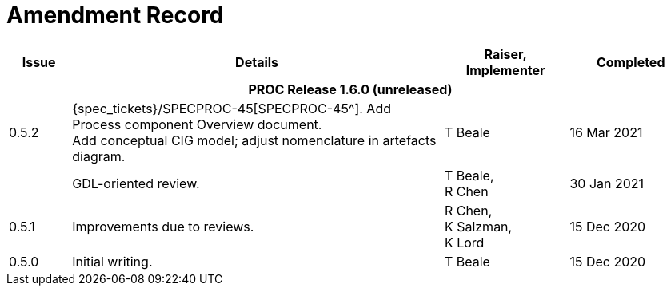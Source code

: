 = Amendment Record

[cols="1,6a,2,2", options="header"]
|===
|Issue|Details|Raiser, Implementer|Completed

4+^h|*PROC Release 1.6.0 (unreleased)*

|[[latest_issue]]0.5.2
|{spec_tickets}/SPECPROC-45[SPECPROC-45^]. Add Process component Overview document. +
 Add conceptual CIG model; adjust nomenclature in artefacts diagram.
|T Beale
|[[latest_issue_date]]16 Mar 2021

|
|GDL-oriented review.
|T Beale, +
 R Chen
|30 Jan 2021

|0.5.1
|Improvements due to reviews.
|R Chen, +
 K Salzman, +
 K Lord
|15 Dec 2020

|0.5.0
|Initial writing.
|T Beale
|15 Dec 2020

|===

